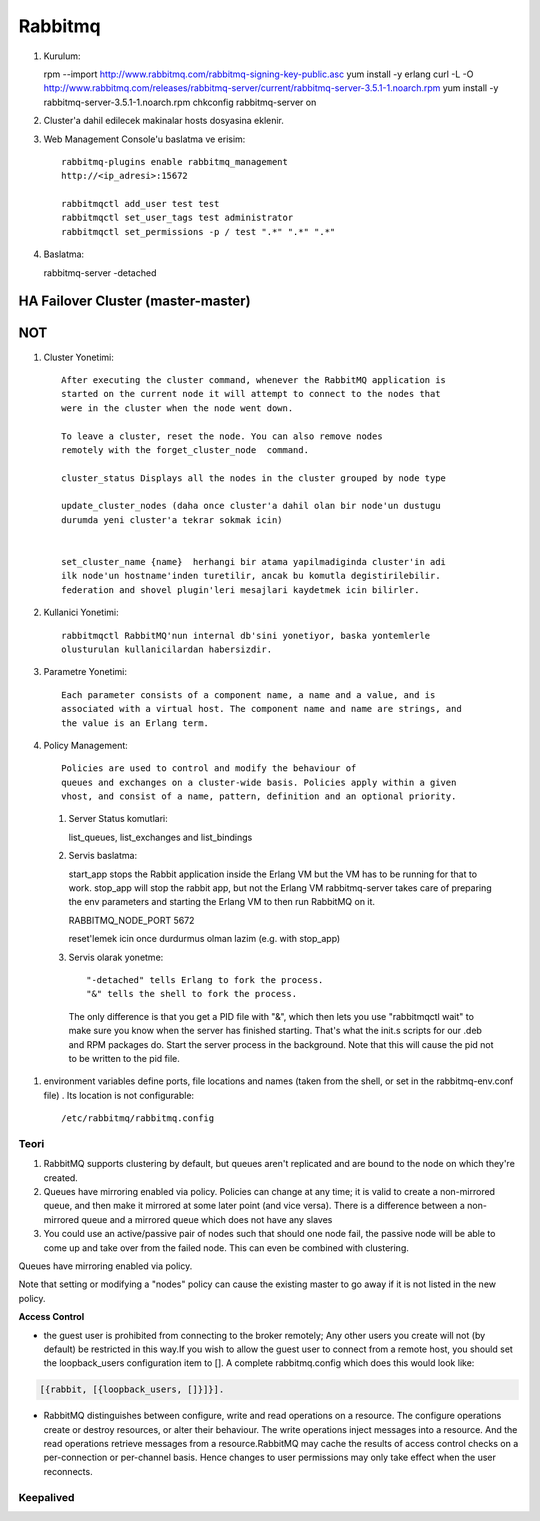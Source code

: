 Rabbitmq 
=========

#. Kurulum::

   rpm --import http://www.rabbitmq.com/rabbitmq-signing-key-public.asc
   yum install -y erlang 
   curl -L -O http://www.rabbitmq.com/releases/rabbitmq-server/current/rabbitmq-server-3.5.1-1.noarch.rpm
   yum install -y rabbitmq-server-3.5.1-1.noarch.rpm
   chkconfig rabbitmq-server on

#. Cluster'a dahil edilecek makinalar hosts dosyasina eklenir.
#. Web Management Console'u baslatma ve erisim::

    rabbitmq-plugins enable rabbitmq_management
    http://<ip_adresi>:15672    

    rabbitmqctl add_user test test
    rabbitmqctl set_user_tags test administrator
    rabbitmqctl set_permissions -p / test ".*" ".*" ".*"

#.  Baslatma::

    rabbitmq-server -detached


HA Failover Cluster (master-master)
~~~~~~~~~~~~~~~~~~~~~~~~~~~~~~~~~~~




NOT
~~~

#. Cluster Yonetimi::

    After executing the cluster command, whenever the RabbitMQ application is
    started on the current node it will attempt to connect to the nodes that
    were in the cluster when the node went down.

    To leave a cluster, reset the node. You can also remove nodes
    remotely with the forget_cluster_node  command.

    cluster_status Displays all the nodes in the cluster grouped by node type

    update_cluster_nodes (daha once cluster'a dahil olan bir node'un dustugu
    durumda yeni cluster'a tekrar sokmak icin)


    set_cluster_name {name}  herhangi bir atama yapilmadiginda cluster'in adi
    ilk node'un hostname'inden turetilir, ancak bu komutla degistirilebilir.
    federation and shovel plugin'leri mesajlari kaydetmek icin bilirler.

#. Kullanici Yonetimi::

    rabbitmqctl RabbitMQ'nun internal db'sini yonetiyor, baska yontemlerle
    olusturulan kullanicilardan habersizdir.

#. Parametre Yonetimi::

    Each parameter consists of a component name, a name and a value, and is
    associated with a virtual host. The component name and name are strings, and
    the value is an Erlang term.

#. Policy Management:: 

    Policies are used to control and modify the behaviour of
    queues and exchanges on a cluster-wide basis. Policies apply within a given
    vhost, and consist of a name, pattern, definition and an optional priority.

 #. Server Status komutlari::

    list_queues, list_exchanges and list_bindings


 #. Servis baslatma::

    start_app stops the Rabbit application inside the Erlang VM but the VM has
    to be running for that to work.
    stop_app will stop the rabbit app, but not the Erlang VM
    rabbitmq-server takes care of preparing the env parameters and starting the
    Erlang VM to then run RabbitMQ on it.

    RABBITMQ_NODE_PORT 5672

    reset'lemek icin once durdurmus olman lazim (e.g. with stop_app)

 #. Servis olarak yonetme:: 

    "-detached" tells Erlang to fork the process. 
    "&" tells the shell to fork the process. 
    The only difference is that you get a PID file with "&", which then lets 
    you use "rabbitmqctl wait" to make sure you know when the server has 
    finished starting. That's what the init.s scripts for our .deb and RPM 
    packages do. 
    Start the server process in the background. Note that this will cause the pid
    not to be written to the pid file.

#. environment variables define ports, file locations and names (taken from the
   shell, or set in the rabbitmq-env.conf file) . Its location is not
   configurable::

    /etc/rabbitmq/rabbitmq.config




Teori
-----

#. RabbitMQ supports clustering by default, but queues aren't replicated and
   are bound to the node on which they're created.

#. Queues have mirroring enabled via policy. Policies can change at any time;
   it is valid to create a non-mirrored queue, and then make it mirrored at
   some later point (and vice versa). There is a difference between a
   non-mirrored queue and a mirrored queue which does not have any slaves 

#. You could use an active/passive pair of nodes such that should one node
   fail, the passive node will be able to come up and take over from the failed
   node. This can even be combined with clustering. 




Queues have mirroring enabled via policy.

Note that setting or modifying a "nodes" policy can cause the existing master
to go away if it is not listed in the new policy.



**Access Control**

* the guest user is prohibited from connecting to the broker remotely; Any
  other users you create will not (by default) be restricted in this way.If you
  wish to allow the guest user to connect from a remote host, you should set
  the loopback_users configuration item to []. A complete rabbitmq.config which
  does this would look like:

.. code::

        [{rabbit, [{loopback_users, []}]}].


* RabbitMQ distinguishes between configure, write and read operations on a
  resource. The configure operations create or destroy resources, or alter
  their behaviour. The write operations inject messages into a resource. And
  the read operations retrieve messages from a resource.RabbitMQ may cache the
  results of access control checks on a per-connection or per-channel basis.
  Hence changes to user permissions may only take effect when the user
  reconnects.

Keepalived
----------




